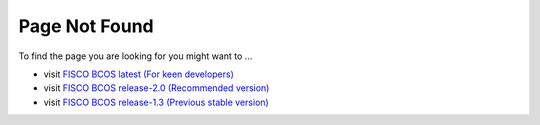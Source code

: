 
##############################################################
Page Not Found
##############################################################

To find the page you are looking for you might want to ...

* visit `FISCO BCOS latest (For keen developers) <https://fisco-bcos-documentation.readthedocs.io/zh_CN/latest/>`_
* visit `FISCO BCOS release-2.0 (Recommended version) <https://fisco-bcos-documentation.readthedocs.io/zh_CN/release-2.0/>`_
* visit `FISCO BCOS release-1.3 (Previous stable version) <https://fisco-bcos-documentation.readthedocs.io/zh_CN/release-1.3/>`_